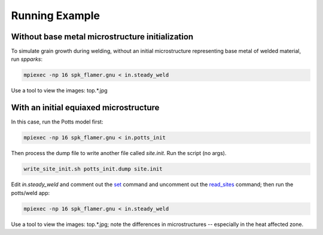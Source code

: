 ===============
Running Example 
===============

.. _`set`: http://spparks.sandia.gov/doc/set.html
.. _`read_sites`: http://spparks.sandia.gov/doc/read_sites.html

Without base metal microstructure initialization
++++++++++++++++++++++++++++++++++++++++++++++++

To simulate grain growth during welding, without 
an initial microstructure representing base metal 
of welded material, run *spparks*:

.. code-block:: bash

   mpiexec -np 16 spk_flamer.gnu < in.steady_weld

Use a tool to view the images: top.*.jpg


With an initial equiaxed microstructure
+++++++++++++++++++++++++++++++++++++++

In this case, run the Potts model first:

.. code-block:: bash

   mpiexec -np 16 spk_flamer.gnu < in.potts_init


Then process the dump file to write another file 
called *site.init*.  Run the script (no args).

.. code-block:: bash

   write_site_init.sh potts_init.dump site.init


Edit *in.steady_weld* and comment out the 
`set`_ command and uncomment out the `read_sites`_ 
command; then run the potts/weld app:

.. code-block:: bash

   mpiexec -np 16 spk_flamer.gnu < in.steady_weld

Use a tool to view the images: top.*.jpg; note the 
differences in microstructures -- especially in the 
heat affected zone.
